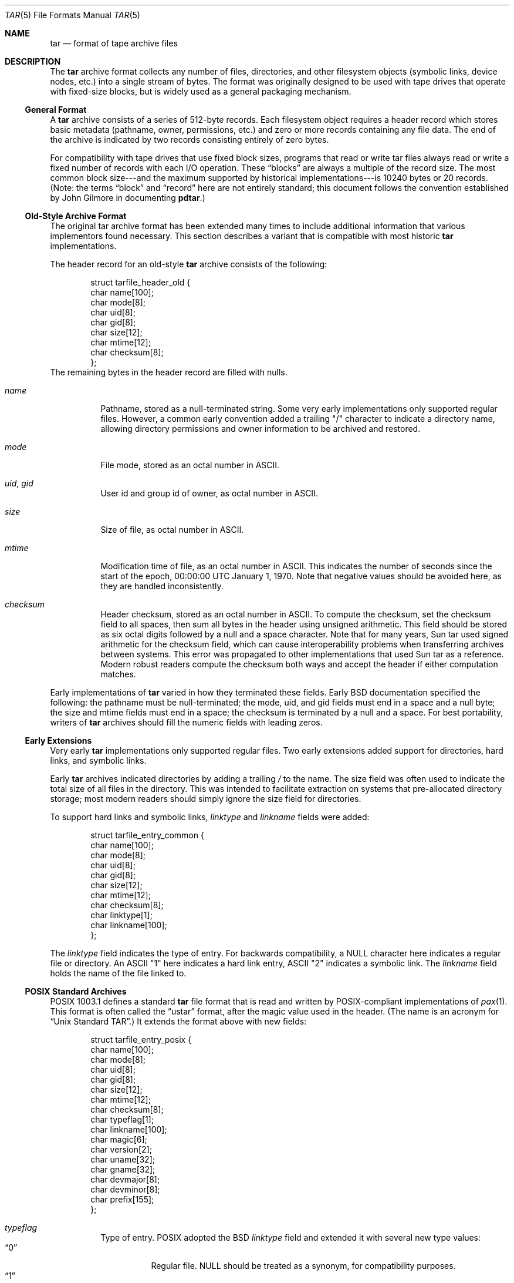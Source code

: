 .\" Copyright (c) 2003-2004 Tim Kientzle
.\" All rights reserved.
.\"
.\" Redistribution and use in source and binary forms, with or without
.\" modification, are permitted provided that the following conditions
.\" are met:
.\" 1. Redistributions of source code must retain the above copyright
.\"    notice, this list of conditions and the following disclaimer.
.\" 2. Redistributions in binary form must reproduce the above copyright
.\"    notice, this list of conditions and the following disclaimer in the
.\"    documentation and/or other materials provided with the distribution.
.\"
.\" THIS SOFTWARE IS PROVIDED BY THE AUTHOR AND CONTRIBUTORS ``AS IS'' AND
.\" ANY EXPRESS OR IMPLIED WARRANTIES, INCLUDING, BUT NOT LIMITED TO, THE
.\" IMPLIED WARRANTIES OF MERCHANTABILITY AND FITNESS FOR A PARTICULAR PURPOSE
.\" ARE DISCLAIMED.  IN NO EVENT SHALL THE AUTHOR OR CONTRIBUTORS BE LIABLE
.\" FOR ANY DIRECT, INDIRECT, INCIDENTAL, SPECIAL, EXEMPLARY, OR CONSEQUENTIAL
.\" DAMAGES (INCLUDING, BUT NOT LIMITED TO, PROCUREMENT OF SUBSTITUTE GOODS
.\" OR SERVICES; LOSS OF USE, DATA, OR PROFITS; OR BUSINESS INTERRUPTION)
.\" HOWEVER CAUSED AND ON ANY THEORY OF LIABILITY, WHETHER IN CONTRACT, STRICT
.\" LIABILITY, OR TORT (INCLUDING NEGLIGENCE OR OTHERWISE) ARISING IN ANY WAY
.\" OUT OF THE USE OF THIS SOFTWARE, EVEN IF ADVISED OF THE POSSIBILITY OF
.\" SUCH DAMAGE.
.\"
.\" $FreeBSD$
.\"
.Dd October 1, 2003
.Dt TAR 5
.Os
.Sh NAME
.Nm tar
.Nd format of tape archive files
.Sh DESCRIPTION
The
.Nm
archive format collects any number of files, directories, and other
filesystem objects (symbolic links, device nodes, etc.)  into a single
stream of bytes.
The format was originally designed to be used with
tape drives that operate with fixed-size blocks, but is widely used as
a general packaging mechanism.
.Ss General Format
A
.Nm
archive consists of a series of 512-byte records.
Each filesystem object requires a header record which stores basic metadata
(pathname, owner, permissions, etc.) and zero or more records containing any
file data.
The end of the archive is indicated by two records consisting
entirely of zero bytes.
.Pp
For compatibility with tape drives that use fixed block sizes,
programs that read or write tar files always read or write a fixed
number of records with each I/O operation.
These
.Dq blocks
are always a multiple of the record size.
The most common block size---and the maximum supported by historical
implementations---is 10240 bytes or 20 records.
(Note: the terms
.Dq block
and
.Dq record
here are not entirely standard; this document follows the
convention established by John Gilmore in documenting
.Nm pdtar . )
.Ss Old-Style Archive Format
The original tar archive format has been extended many times to
include additional information that various implementors found
necessary.
This section describes a variant that is compatible with
most historic
.Nm
implementations.
.Pp
The header record for an old-style
.Nm
archive consists of the following:
.Bd -literal -offset indent
struct tarfile_header_old {
  char name[100];
  char mode[8];
  char uid[8];
  char gid[8];
  char size[12];
  char mtime[12];
  char checksum[8];
};
.Ed
The remaining bytes in the header record are filled with nulls.
.Bl -tag -width indent
.It Va name
Pathname, stored as a null-terminated string.
Some very early implementations only supported regular files.
However, a common early convention added
a trailing "/" character to indicate a directory name, allowing
directory permissions and owner information to be archived and restored.
.It Va mode
File mode, stored as an octal number in ASCII.
.It Va uid , Va gid
User id and group id of owner, as octal number in ASCII.
.It Va size
Size of file, as octal number in ASCII.
.It Va mtime
Modification time of file, as an octal number in ASCII.
This indicates the number of seconds since the start of the epoch,
00:00:00 UTC January 1, 1970.
Note that negative values should be avoided
here, as they are handled inconsistently.
.It Va checksum
Header checksum, stored as an octal number in ASCII.
To compute the checksum, set the checksum field to all spaces,
then sum all bytes in the header using unsigned arithmetic.
This field should be stored as six octal digits followed by a null and a space
character.
Note that for many years, Sun tar used signed arithmetic
for the checksum field, which can cause interoperability problems
when transferring archives between systems.
This error was propagated to other implementations that used Sun
tar as a reference.
Modern robust readers compute the checksum both ways and accept the
header if either computation matches.
.El
.Pp
Early implementations of
.Nm
varied in how they terminated these fields.
Early BSD documentation specified the following: the pathname must
be null-terminated; the mode, uid, and gid fields must end in a space and a
null byte; the size and mtime fields must end in a space; the checksum is
terminated by a null and a space.
For best portability, writers of
.Nm
archives should fill the numeric fields with leading zeros.
.Ss Early Extensions
Very early
.Nm
implementations only supported regular files.
Two early extensions added support for directories, hard links, and
symbolic links.
.Pp
Early
.Nm
archives indicated directories by adding a trailing
.Pa /
to the name.
The size field was often used to indicate the total size of all files
in the directory.
This was intended to facilitate extraction on systems that pre-allocated
directory storage; most modern readers should simply ignore the
size field for directories.
.Pp
To support hard links and symbolic links,
.Va linktype
and
.Va linkname
fields were added:
.Bd -literal -offset indent
struct tarfile_entry_common {
  char name[100];
  char mode[8];
  char uid[8];
  char gid[8];
  char size[12];
  char mtime[12];
  char checksum[8];
  char linktype[1];
  char linkname[100];
};
.Ed
.Pp
The
.Va linktype
field indicates the type of entry.
For backwards compatibility, a NULL
character here indicates a regular file or directory.
An ASCII "1" here indicates a hard link entry, ASCII "2" indicates
a symbolic link.
The
.Va linkname
field holds the name of the file linked to.
.Ss POSIX Standard Archives
POSIX 1003.1 defines a standard
.Nm
file format that is read and written
by POSIX-compliant implementations
of
.Xr pax 1 .
This format is often called the
.Dq ustar
format, after the magic value used
in the header.
(The name is an acronym for
.Dq Unix Standard TAR . )
It extends the format above
with new fields:
.Bd -literal -offset indent
struct tarfile_entry_posix {
  char name[100];
  char mode[8];
  char uid[8];
  char gid[8];
  char size[12];
  char mtime[12];
  char checksum[8];
  char typeflag[1];
  char linkname[100];
  char magic[6];
  char version[2];
  char uname[32];
  char gname[32];
  char devmajor[8];
  char devminor[8];
  char prefix[155];
};
.Ed
.Bl -tag -width indent
.It Va typeflag
Type of entry.  POSIX adopted the BSD
.Va linktype
field and extended it with several new type values:
.Bl -tag -width indent -compact
.It Dq 0
Regular file. NULL should be treated as a synonym, for compatibility purposes.
.It Dq 1
Hard link.
.It Dq 2
Symbolic link.
.It Dq 3
Character device node.
.It Dq 4
Block device node.
.It Dq 5
Directory.
.It Dq 6
FIFO node.
.It Dq 7
Reserved.
.It Other
A POSIX-compliant implementation must treat any unrecognized typeflag value
as a regular file.
In particular, writers should ensure that all entries
have a valid filename so that they can be restored by readers that do not
support the corresponding extension.
Uppercase letters "A" through "Z" are reserved for custom extensions.
Note that sockets and whiteout entries are not archivable.
.El
.It Va magic
Contains the magic value
.Dq ustar
followed by a NULL byte to indicate that this is a POSIX standard archive.
Full compliance requires the uname and gname fields be properly set.
(Note that GNU tar archives uses a trailing space rather than a trailing
NULL here and are therefore not POSIX standard archives.)
.It Va version
Version.  This should be
.Dq 00
(two copies of the ASCII digit zero) for POSIX standard archives.
(Note that GNU tar archives fill this with a space and a null.)
.It Va uname , Va gname
User and group names, as null-terminated ASCII strings.
These should be used in preference to the uid/gid values
when they are set and the corresponding names exist on
the system.
.It Va devmajor , Va devminor
Major and minor numbers for character device or block device entry.
.It Va prefix
First part of pathname.
If the pathname is too long to fit in the 100 bytes provided by the standard
format, it can be split at any
.Pa /
character with the first portion going here.
If the prefix field is not empty, the reader will prepend
the prefix value and a
.Pa /
character to the regular name field to obtain the full pathname.
.El
.Pp
Note that all unused bytes must be set to
.Dv NULL .
.Pp
Field termination is specified slightly differently by POSIX
than by previous implementations.
The
.Va magic ,
.Va uname ,
and
.Va gname
fields must have a trailing
.Dv NULL .
The
.Va pathname ,
.Va linkname ,
and
.Va prefix
fields must have a trailing
.Dv NULL
unless they fill the entire field.
(In particular, it is possible to store a 256-character pathname if it
happens to have a
.Pa /
as the 156th character.)
POSIX requires numeric fields to be zero-padded in the front, and allows
them to be terminated with either space or
.Dv NULL
characters.
.Ss Pax Interchange Format
There are many attributes that cannot be portably stored in a
POSIX ustar archive.
POSIX defined a
.Dq pax interchange format
that uses two new types of entries to hold text-formatted
metadata that applies to following entries.
Note that a pax interchange format archive is a ustar archive in every
respect.
The new data is stored in ustar-compatible archive entries that use the
.Dq x
or
.Dq g
typeflag.
In particular, older implementations that do not fully support these
extensions will extract the metadata into regular files, where the
metadata can be examined as necessary.
.Pp
An entry in a pax interchange format archive consists of one or
two standard entries, each with its own header and data.
The first optional entry stores the extended attributes
for the second entry.
This optional first entry has an "x" typeflag and a size field that
indicates the total size of the extended attributes.
The extended attributes themselves are stored as a series of text-format
lines encoded in the portable UTF-8 encoding.
Each line consists of a decimal number, a space, a key string, an equals
sign, a value string, and a new line.
The decimal number indicates the length of the entire line, including the
initial length field and the trailing newline.
Keys are always encoded in portable 7-bit ASCII.
Keys in all lowercase are reserved for future standardization.
Vendors can add their own keys by prefixing them with an all uppercase
vendor name and a period.
Note that, unlike the historic header, numeric values are stored using
decimal, not octal.
.Bl -tag -width indent
.It Cm atime , Cm ctime , Cm mtime
File access, inode change, and modification times.
These fields can be negative or include a decimal point and a fractional value.
.It Cm uname , Cm uid , Cm gname , Cm gid
User name, group name, and numeric UID and GID values.  The user name
and group name stored here are encoded in UTF8 and can thus include
non-ASCII characters.  The UID and GID fields can be of arbitrary length.
.It Cm linkpath
The full path of the linked-to file.  Note that this is encoded in UTF8
and can thus include non-ASCII characters.
.It Cm path
The full pathname of the entry.  Note that this is encoded in UTF8
and can thus include non-ASCII characters.
.It Cm realtime.* , Cm security.*
These keys are reserved by SUSv3 and may be used for future standardization.
.It Cm size
The size of the file.  Note that there is no length limit on this field,
allowing
.Nm
archives to store files much larger than the historic 8GB limit.
.It Cm SCHILY.*
Vendor-specific attributes used by Joerg Schilling's
.Nm star
implementation.
.It Cm SCHILY.acl.access , Cm SCHILY.acl.default
Stores the access and default ACLs as textual strings in a format
that's an extension of the format specified by POSIX XXXX draft 17.
In particular, each user or group access specification can include a fourth
field with the integer UID or GID.
This allows ACLs to be restored on systems that may not have complete
user or group information available (such as when NIS/YP or LDAP services
are temporarily unavailable).
.It Cm SCHILY.devminor , Cm SCHILY.devmajor
The full minor and major numbers for device nodes.
.It Cm SCHILY.ino
The inode number for the entry.
.It Cm VENDOR.*
XXX document other vendor-specific extensions XXX
.El
.Pp
Any values stored in an extended attribute override the corresponding
values in the regular tar header.
Note that compliant readers should ignore the regular fields when they
are overridden.
This is important, as existing archivers are known to store non-compliant
values in the standard header fields in this situation.
There are no limits on length for any of these fields.
In particular, numeric fields can be arbitrarily large.
All text fields are encoded in UTF8.
Compliant writers should store only portable 7-bit ASCII characters in
the standard ustar header and use extended
attributes whenever a text value contains non-ASCII characters.
.Pp
In addition to the
.Cm x
entry described above, the pax interchange format
also supports a
.Cm g
entry.
The
.Cm g
entry is identical in format, but specifies attributes that serve as
defaults for all subsequent archive entries.
The
.Cm g
entry is not widely used.
.Ss GNU Tar Archives
The GNU tar program added new features by starting with an early draft
of POSIX and using three different extension mechanisms:  They added
new fields to the empty space in the header (some of which was later
used by POSIX for conflicting purposes);
they allowed the header to
be continued over multiple records;
and they defined new entries
that modify following entries (similar in principle to the
.Cm x
entry described above, but each GNU special entry is single-purpose,
unlike the general-purpose
.Cm x
entry).
As a result, GNU tar archives are not POSIX compatible, although
more lenient POSIX-compliant readers can successfully extract most
GNU tar archives.
.Bd -literal -offset indent
struct tarfile_entry_gnu {
  char name[100];
  char mode[8];
  char uid[8];
  char gid[8];
  char size[12];
  char mtime[12];
  char checksum[8];
  char typeflag[1];
  char linkname[100];
  char magic[6];
  char version[2];
  char uname[32];
  char gname[32];
  char devmajor[8];
  char devminor[8];
  char atime[12];
  char ctime[12];
  char offset[12];
  char longnames[4];
  char unused[1];
  struct {
    char offset[12];
    char numbytes[12];
  } sparse[4];
  char isextended[1];
  char realsize[12];
};
.Ed
.Bl -tag -width indent
.It Va typeflag
GNU tar uses the following special entry types.
.Bl -tag -width indent
.It "7"
GNU tar treats type "7" records identically to type "0" records,
except on one obscure RTOS where they are used to indicate the
pre-allocation of a contiguous file on disk.
.It "D"
This indicates a directory entry.  Unlike the POSIX-standard "5"
typeflag, the header is followed by data records listing the names
of files in this directory.  Each name is preceded by an ASCII "Y"
if the file is stored in this archive or "N" if the file is not
stored in this archive.  Each name is terminated with a null, and
an extra null marks the end of the name list.  The purpose of this
entry is to support incremental backups; a program restoring from
such an archive may wish to delete files on disk that did not exist
in the directory when the archive was made.
.Pp
Note that the "D" typeflag specifically violates POSIX, which requires
that unrecognized typeflags be restored as normal files.
In this case, restoring the "D" entry as a file could interfere
with subsequent creation of the like-named directory.
.It "K"
The data for this entry is a long linkname for the following regular entry.
.It "L"
The data for this entry is a long pathname for the following regular entry.
.It "M"
This is a continuation of the last file on the previous volume.
GNU multi-volume archives gaurantee that each volume begins with a valid
entry header.
To ensure this, a file may be split, with part stored at the end of one volume,
and part stored at the beginning of the next volume.
The "M" typeflag indicates that this entry continues
an existing file.
Such entries can only occur as the first or second entry
in an archive (the latter only if the first entry is a volume label).
The
.Va size
field specifies the size of this entry.
The
.Va offset
field at bytes 369-380 specifies the offset where this file fragment
begins.
The
.Va realsize
field specifies the total size of the file (which must equal
.Va size
plus
.Va offset ) .
When extracting, GNU tar checks that the header file name is the one it is
expecting, that the header offset is in the correct sequence, and that
the sum of offset and size is equal to realsize.
FreeBSD's version of GNU tar does not handle the corner case of an
archive being continued in the middle of a long name or other
extension header.
.It "N"
Type "N" records are no longer generated by GNU tar.  They contained a
list of files to be renamed or symlinked after extraction; this was
originally used to support long names.  The contents of this record
are a text description of the operations to be done, in the form
.Dq Rename %s to %s\en
or
.Dq Symlink %s to %s\en ;
in either case, both
filenames are escaped using K&R C syntax.
.It "S"
This is a
.Dq sparse
regular file.
Sparse files are stored as a series of fragments.
The header contains a list of fragment offset/length pairs.
If more than four such entries are required, the header is
extended as necessary with
.Dq extra
header extensions (an older format that's no longer used), or
.Dq sparse
extensions.
.It "V"
The
.Va name
field should be interpreted as a tape/volume header name.
This entry should generally be ignored on extraction.
.El
.It Va magic
The magic field holds the five characters
.Dq ustar
followed by a space.
Note that POSIX ustar archives have a trailing null.
.It Va version
The version field holds a space character followed by a null.
Note that POSIX ustar archive use two copies of the ASCII digit
.Dq 0 .
.It Va atime , Va ctime
The time the file was last accessed and the time of
last change of file information, stored in octal as with
.Va mtime.
.It Va longnames
This field is apparently no longer used.
.It Sparse Va offset / Va numbytes
Each such structure specifies a single fragment of a sparse
file.
The two fields store values as octal numbers.
The fragments are each padded to a multiple of 512 bytes
in the archive.
On extraction, the list of fragments is collected from the
header (including any extension headers), and the data
is then read and written to the file at appropriate offsets.
.It Va isextended
If this is set to non-zero, the header will be followed by
additional
.Dq sparse header
records.
Each such record contains XXX more details needed XXX
.It Va realsize
A binary representation of the size, with a much larger range
than the POSIX file size.
.El
.Ss Other Extensions
One common extension, utilized by GNU tar, star, and other newer
.Nm
implementations, permits binary numbers in the standard numeric
fields.
This is flagged by setting the high bit of the first character.
This permits 95-bit values for the length and time fields
and 63-bit values for the uid, gid, and device numbers.
GNU tar supports this extension for the
length, mtime, ctime, and atime fields.
Joerg Schilling's star program supports this extension for
all numeric fields.
Note that this extension is largely obsoleted by the extended attribute
record provided by the pax interchange format.
.Pp
Another early GNU extension allowed base-64 values rather
than octal.
This extension was short-lived and such archives are almost never seen.
However, there is still code in GNU tar to support them; this code is
responsible for a very cryptic warning message that is sometimes seen when
GNU tar encounters a damaged archive.
.Sh SEE ALSO
.Xr ar 1 ,
.Xr pax 1 ,
.Xr tar 1 ,
.Sh STANDARDS
The
.Nm tar
utility is no longer a part of any official standard.
It last appeared in SUSv2.
It has been supplanted in subsequent standards by
.Xr pax 1 .
The ustar format is defined in
.St -p1003.1
as part of the specification for the
.Xr pax 1
utility.
The pax interchange file format is new with
.St -p1003.1-2001 .
.Sh HISTORY
A
.Nm tar
command appeared in Sixth Edition Unix.
John Gilmore's
.Nm pdtar
public-domain implementation (circa 1987) was highly influential
and formed the basis of GNU tar.
Joerg Shilling's
.Nm star
archiver is  another open-source (GPL)  archiver (originally developed
circa  1985)  which  features  complete support  for  pax  interchange
format.
